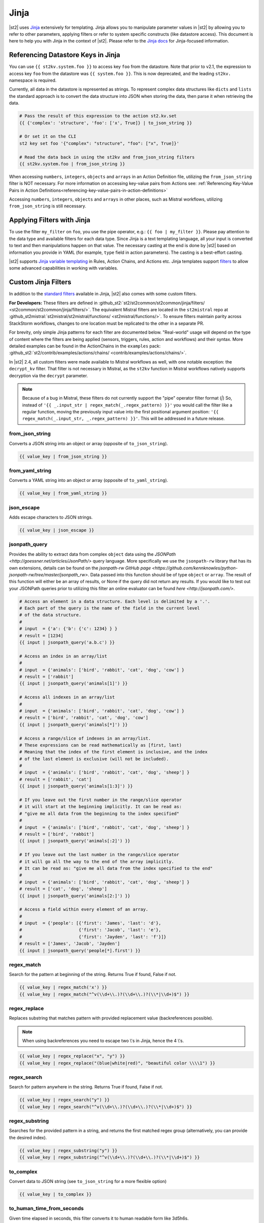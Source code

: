 Jinja
=====

|st2| uses `Jinja <http://jinja.pocoo.org/>`_ extensively for templating. Jinja allows you to
manipulate parameter values in |st2| by allowing you to refer to other parameters, applying filters
or refer to system specific constructs (like datastore access). This document is here to help you
with Jinja in the context of |st2|. Please refer to the `Jinja docs 
<http://jinja.pocoo.org/docs/>`_ for Jinja-focused information.

.. _applying-filters-with-jinja:

Referencing Datastore Keys in Jinja
------------------------------------

You can use ``{{ st2kv.system.foo }}`` to access key ``foo`` from the datastore. Note that prior to
v2.1, the expression to access key ``foo`` from the datastore was ``{{ system.foo }}``. This is now
deprecated, and the leading ``st2kv.`` namespace is required.

Currently, all data in the datastore is represented as strings. To represent
complex data structures like ``dicts`` and ``lists`` the standard approach is to
convert the data structure into JSON when storing the data, then parse it when
retrieving the data.

.. code-block:: bash

    # Pass the result of this expression to the action st2.kv.set
    {{ {'complex': 'structure', 'foo': ['x', True]} | to_json_string }}

    # Or set it on the CLI
    st2 key set foo '{"complex": "structure", "foo": ["x", True]}'

    # Read the data back in using the st2kv and from_json_string filters
    {{ st2kv.system.foo | from_json_string }}

When accessing ``numbers``, ``integers``, ``objects`` and ``arrays`` in an Action
Definition file, utilizing the ``from_json_string`` filter is NOT necessary. For
more information on accessing key-value pairs from Actions see:
:ref:`Referencing Key-Value Pairs in Action Definitions<referencing-key-value-pairs-in-action-definitions>`

Accessing ``numbers``, ``integers``, ``objects`` and ``arrays`` in other places,
such as Mistral workflows, utilizing ``from_json_string`` is still necessary.

.. _jinja-jinja-filters:

Applying Filters with Jinja
----------------------------

To use the filter ``my_filter`` on ``foo``, you use the pipe operator, e.g.: ``{{ foo | my_filter }}``.
Please pay attention to the data type and available filters for each data type. Since Jinja is a
text templating language, all your input is converted to text and then manipulations happen on that
value. The necessary casting at the end is done by |st2| based on information you provide in YAML
(for example, ``type`` field in action parameters). The casting is a best-effort casting.

|st2| supports `Jinja variable templating <http://jinja.pocoo.org/docs/dev/templates/#variables>`__
in Rules, Action Chains, and Actions etc. Jinja templates support
`filters <http://jinja.pocoo.org/docs/dev/templates/#list-of-builtin-filters>`__
to allow some advanced capabilities in working with variables.

.. _referencing-datastore-keys-in-jinja:

Custom Jinja Filters
--------------------

In addition to the `standard filters <http://jinja.pocoo.org/docs/dev/
templates/#builtin-filters>`_ available in Jinja, |st2| also comes with some custom filters.

**For Developers:** These filters are defined in
:github_st2:`st2/st2common/st2common/jinja/filters/ <st2common/st2common/jinja/filters/>`.
The equivalent Mistral filters are located in the ``st2mistral`` repo at
:github_st2mistral:`st2mistral/st2mistral/functions/ <st2mistral/functions/>`.
To ensure filters maintain parity across StackStorm workflows, changes to one location must be
replicated to the other in a separate PR.

For brevity, only simple Jinja patterns for each filter are documented below. "Real-world" usage
will depend on the type of content where the filters are being applied (sensors, triggers, rules,
action and workflows) and their syntax. More detailed examples can be found in the ActionChains
in the ``examples`` pack:
:github_st2:`st2/contrib/examples/actions/chains/ <contrib/examples/actions/chains/>`.

..  TODO We should consider separating each specific usage into individual ActionChains and refer to
    it using literalinclude (i.e. .. literalinclude:: /../../st2/contrib/examples/actions/workflows/mistral-jinja-branching.yaml)
    so we can just use the code as the source of truth. Then, we can remove the above note.

In |st2| 2.4, all custom filters were made available to Mistral workflows as well, with one notable
exception: the ``decrypt_kv`` filter. That filter is not necessary in Mistral, as the ``st2kv``
function in Mistral workflows natively supports decryption via the ``decrypt`` parameter.

.. note::

    Because of a bug in Mistral, these filters do not currently support the "pipe" operator filter
    format (`|`) So, instead of ``'{{ _.input_str | regex_match(_.regex_pattern) }}'`` you would
    call the filter like a regular function, moving the previously input value into the first
    positional argument position: ``'{{ regex_match(_.input_str, _.regex_pattern) }}'``. This will
    be addressed in a future release.

from_json_string
~~~~~~~~~~~~~~~~

Converts a JSON string into an object or array (opposite of ``to_json_string``).

.. code-block:: bash

    {{ value_key | from_json_string }}

from_yaml_string
~~~~~~~~~~~~~~~~

Converts a YAML string into an object or array (opposite of ``to_yaml_string``).

.. code-block:: bash

    {{ value_key | from_yaml_string }}

json_escape
~~~~~~~~~~~

Adds escape characters to JSON strings.

.. code-block:: bash

    {{ value_key | json_escape }}

jsonpath_query
~~~~~~~~~~~~~~

Provides the ability to extract data from complex ``object`` data using the
`JSONPath <http://goessner.net/articles/JsonPath/>` query language. More specifically
we use the ``jsonpath-rw`` library that has its own extensions, details can be
found on the `jsonpath-rw GitHub page <https://github.com/kennknowles/python-jsonpath-rw/tree/master/jsonpath_rw>`.
Data passed into this function should be of type ``object`` or ``array``.
The result of this function will either be an array of results, or None if the
query did not return any results.
If you would like to test out your JSONPath queries prior to utilizing this filter
an online evaluator can be found `here <http://jsonpath.com/>`.

.. code-block:: bash

    # Access an element in a data structure. Each level is delimited by a '.'.
    # Each part of the query is the name of the field in the current level
    # of the data structure.
    #
    # input  = {'a': {'b': {'c': 1234} } }
    # result = [1234]
    {{ input | jsonpath_query('a.b.c') }}

    # Access an index in an array/list
    #
    # input  = {'animals': ['bird', 'rabbit', 'cat', 'dog', 'cow'] }
    # result = ['rabbit']
    {{ input | jsonpath_query('animals[1]') }}

    # Access all indexes in an array/list
    #
    # input  = {'animals': ['bird', 'rabbit', 'cat', 'dog', 'cow'] }
    # result = ['bird', 'rabbit', 'cat', 'dog', 'cow']
    {{ input | jsonpath_query('animals[*]') }}
    
    # Access a range/slice of indexes in an array/list.
    # These expressions can be read mathematically as [first, last)
    # Meaning that the index of the first element is inclusive, and the index
    # of the last element is exclusive (will not be included).
    #
    # input  = {'animals': ['bird', 'rabbit', 'cat', 'dog', 'sheep'] }
    # result = ['rabbit', 'cat']
    {{ input | jsonpath_query('animals[1:3]') }}

    # If you leave out the first number in the range/slice operator
    # it will start at the beginning implicitly. It can be read as:
    # "give me all data from the beginning to the index specified"
    #
    # input  = {'animals': ['bird', 'rabbit', 'cat', 'dog', 'sheep'] }
    # result = ['bird', 'rabbit']
    {{ input | jsonpath_query('animals[:2]') }}

    # If you leave out the last number in the range/slice operator
    # it will go all the way to the end of the array implicitly.
    # It can be read as: "give me all data from the index specified to the end"
    #
    # input  = {'animals': ['bird', 'rabbit', 'cat', 'dog', 'sheep'] }
    # result = ['cat', 'dog', 'sheep']
    {{ input | jsonpath_query('animals[2:]') }}

    # Access a field within every element of an array.
    #
    # input  = {'people': [{'first': 'James', 'last': 'd'},
    #                      {'first': 'Jacob', 'last': 'e'},
    #                      {'first': 'Jayden', 'last': 'f'}]}
    # result = ['James', 'Jacob', 'Jayden']
    {{ input | jsonpath_query('people[*].first') }}


regex_match
~~~~~~~~~~~

Search for the pattern at beginning of the string. Returns True if found, False if not.

.. code-block:: bash

    {{ value_key | regex_match('x') }}
    {{ value_key | regex_match("^v(\\d+\\.)?(\\d+\\.)?(\\*|\\d+)$") }}

regex_replace
~~~~~~~~~~~~~

Replaces substring that matches pattern with provided replacement value (backreferences possible).

.. note::

    When using backreferences you need to escape two \\'s in Jinja, hence the 4 \\'s.

.. code-block:: bash

    {{ value_key | regex_replace("x", "y") }}
    {{ value_key | regex_replace("(blue|white|red)", "beautiful color \\\\1") }}

regex_search
~~~~~~~~~~~~

Search for pattern anywhere in the string. Returns True if found, False if not.

.. code-block:: bash

    {{ value_key | regex_search("y") }}
    {{ value_key | regex_search("^v(\\d+\\.)?(\\d+\\.)?(\\*|\\d+)$") }}

regex_substring
~~~~~~~~~~~~~~~

Searches for the provided pattern in a string, and returns the first matched regex group
(alternatively, you can provide the desired index). 

.. code-block:: bash

    {{ value_key | regex_substring("y") }}
    {{ value_key | regex_substring("^v(\\d+\\.)?(\\d+\\.)?(\\*|\\d+)$") }}

to_complex
~~~~~~~~~~

Convert data to JSON string (see ``to_json_string`` for a more flexible option)

.. code-block:: bash

    {{ value_key | to_complex }}

to_human_time_from_seconds
~~~~~~~~~~~~~~~~~~~~~~~~~~

Given time elapsed in seconds, this filter converts it to human readable form like 3d5h6s.

.. code-block:: bash

    {{ value_key | to_human_time_from_seconds }}

to_json_string
~~~~~~~~~~~~~~

Convert data to JSON string.

.. code-block:: bash

    {{ value_key | to_json_string }}

to_yaml_string
~~~~~~~~~~~~~~

Convert data to YAML string.

.. code-block:: bash

    {{ value_key | to_yaml_string }}

use_none
~~~~~~~~

If value being filtered is None, this filter will return the string ``%*****__%NONE%__*****%``

.. code-block:: bash

    {{ value_key | use_none }}

version_bump_major
~~~~~~~~~~~~~~~~~~

Bumps up the major version of supplied version field.

.. code-block:: bash

    {{ version | version_bump_major }}

version_bump_minor
~~~~~~~~~~~~~~~~~~

Bumps up the minor version of supplied version field.

.. code-block:: bash

    {{ version | version_bump_minor }}

version_bump_patch
~~~~~~~~~~~~~~~~~~

Bumps up the patch version of supplied version field.

.. code-block:: bash

    {{ version | version_bump_patch }}

version_compare
~~~~~~~~~~~~~~~

Compare a semantic version to another value. Returns 1 if LHS is greater or -1 if LHS is smaller or
0 if equal.

.. code-block:: bash

    {{ version | version_compare("0.10.1") }}

version_equal
~~~~~~~~~~~~~

Returns True if LHS version is equal to RHS version.

.. code-block:: bash

    {{ version | version_equal("0.10.0")  }}

version_less_than
~~~~~~~~~~~~~~~~~

Returns True if LHS version is lesser than RHS version. Both inputs have to follow semantic version
syntax.

E.g. ``{{ “1.6.0” | version_less_than("1.7.0") }}``.

.. code-block:: bash

    {{ version | version_less_than("0.9.2") }}

version_match
~~~~~~~~~~~~~

Returns True if the two provided versions are equivalent (i.e. “2.0.0” and “>=1.0.0” are
equivalent and will return True).

Supports operators ``>``, ``<``, ``==``, ``<=``, and ``>=``.

.. code-block:: bash

    {{ version | version_match(">0.10.0") }}

version_more_than
~~~~~~~~~~~~~~~~~

Returns True if LHS version is greater than RHS version. Both inputs have to follow semantic
version syntax.

E.g. ``{{ "1.6.0” | version_more_than("1.7.0") }}``.

.. code-block:: bash

    {{ version | version_more_than("0.10.1") }}

version_strip_patch
~~~~~~~~~~~~~~~~~~~

Drops patch version of supplied version field.

.. code-block:: bash

    {{ version | version_strip_patch }}
